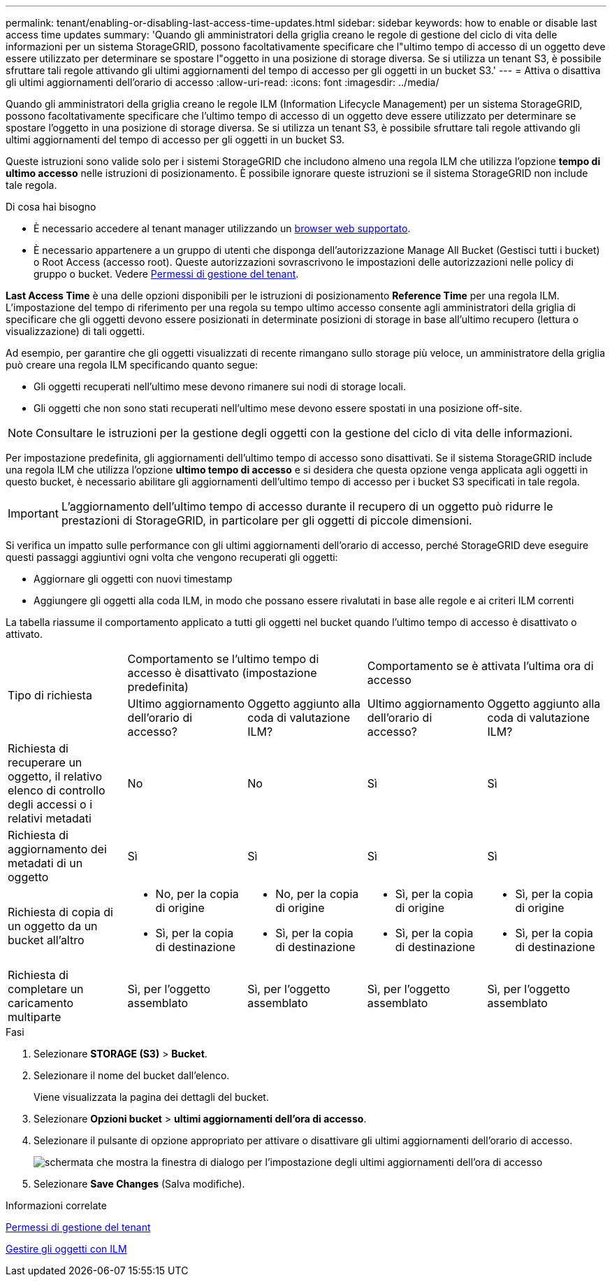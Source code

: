 ---
permalink: tenant/enabling-or-disabling-last-access-time-updates.html 
sidebar: sidebar 
keywords: how to enable or disable last access time updates 
summary: 'Quando gli amministratori della griglia creano le regole di gestione del ciclo di vita delle informazioni per un sistema StorageGRID, possono facoltativamente specificare che l"ultimo tempo di accesso di un oggetto deve essere utilizzato per determinare se spostare l"oggetto in una posizione di storage diversa. Se si utilizza un tenant S3, è possibile sfruttare tali regole attivando gli ultimi aggiornamenti del tempo di accesso per gli oggetti in un bucket S3.' 
---
= Attiva o disattiva gli ultimi aggiornamenti dell'orario di accesso
:allow-uri-read: 
:icons: font
:imagesdir: ../media/


[role="lead"]
Quando gli amministratori della griglia creano le regole ILM (Information Lifecycle Management) per un sistema StorageGRID, possono facoltativamente specificare che l'ultimo tempo di accesso di un oggetto deve essere utilizzato per determinare se spostare l'oggetto in una posizione di storage diversa. Se si utilizza un tenant S3, è possibile sfruttare tali regole attivando gli ultimi aggiornamenti del tempo di accesso per gli oggetti in un bucket S3.

Queste istruzioni sono valide solo per i sistemi StorageGRID che includono almeno una regola ILM che utilizza l'opzione *tempo di ultimo accesso* nelle istruzioni di posizionamento. È possibile ignorare queste istruzioni se il sistema StorageGRID non include tale regola.

.Di cosa hai bisogno
* È necessario accedere al tenant manager utilizzando un xref:../admin/web-browser-requirements.adoc[browser web supportato].
* È necessario appartenere a un gruppo di utenti che disponga dell'autorizzazione Manage All Bucket (Gestisci tutti i bucket) o Root Access (accesso root). Queste autorizzazioni sovrascrivono le impostazioni delle autorizzazioni nelle policy di gruppo o bucket. Vedere xref:tenant-management-permissions.adoc[Permessi di gestione del tenant].


*Last Access Time* è una delle opzioni disponibili per le istruzioni di posizionamento *Reference Time* per una regola ILM. L'impostazione del tempo di riferimento per una regola su tempo ultimo accesso consente agli amministratori della griglia di specificare che gli oggetti devono essere posizionati in determinate posizioni di storage in base all'ultimo recupero (lettura o visualizzazione) di tali oggetti.

Ad esempio, per garantire che gli oggetti visualizzati di recente rimangano sullo storage più veloce, un amministratore della griglia può creare una regola ILM specificando quanto segue:

* Gli oggetti recuperati nell'ultimo mese devono rimanere sui nodi di storage locali.
* Gli oggetti che non sono stati recuperati nell'ultimo mese devono essere spostati in una posizione off-site.



NOTE: Consultare le istruzioni per la gestione degli oggetti con la gestione del ciclo di vita delle informazioni.

Per impostazione predefinita, gli aggiornamenti dell'ultimo tempo di accesso sono disattivati. Se il sistema StorageGRID include una regola ILM che utilizza l'opzione *ultimo tempo di accesso* e si desidera che questa opzione venga applicata agli oggetti in questo bucket, è necessario abilitare gli aggiornamenti dell'ultimo tempo di accesso per i bucket S3 specificati in tale regola.


IMPORTANT: L'aggiornamento dell'ultimo tempo di accesso durante il recupero di un oggetto può ridurre le prestazioni di StorageGRID, in particolare per gli oggetti di piccole dimensioni.

Si verifica un impatto sulle performance con gli ultimi aggiornamenti dell'orario di accesso, perché StorageGRID deve eseguire questi passaggi aggiuntivi ogni volta che vengono recuperati gli oggetti:

* Aggiornare gli oggetti con nuovi timestamp
* Aggiungere gli oggetti alla coda ILM, in modo che possano essere rivalutati in base alle regole e ai criteri ILM correnti


La tabella riassume il comportamento applicato a tutti gli oggetti nel bucket quando l'ultimo tempo di accesso è disattivato o attivato.

[cols="1a,1a,1a,1a,1a"]
|===


.2+| Tipo di richiesta 2+| Comportamento se l'ultimo tempo di accesso è disattivato (impostazione predefinita) 2+| Comportamento se è attivata l'ultima ora di accesso 


| Ultimo aggiornamento dell'orario di accesso? | Oggetto aggiunto alla coda di valutazione ILM? | Ultimo aggiornamento dell'orario di accesso? | Oggetto aggiunto alla coda di valutazione ILM? 


 a| 
Richiesta di recuperare un oggetto, il relativo elenco di controllo degli accessi o i relativi metadati
 a| 
No
 a| 
No
 a| 
Sì
 a| 
Sì



 a| 
Richiesta di aggiornamento dei metadati di un oggetto
 a| 
Sì
 a| 
Sì
 a| 
Sì
 a| 
Sì



 a| 
Richiesta di copia di un oggetto da un bucket all'altro
 a| 
* No, per la copia di origine
* Sì, per la copia di destinazione

 a| 
* No, per la copia di origine
* Sì, per la copia di destinazione

 a| 
* Sì, per la copia di origine
* Sì, per la copia di destinazione

 a| 
* Sì, per la copia di origine
* Sì, per la copia di destinazione




 a| 
Richiesta di completare un caricamento multiparte
 a| 
Sì, per l'oggetto assemblato
 a| 
Sì, per l'oggetto assemblato
 a| 
Sì, per l'oggetto assemblato
 a| 
Sì, per l'oggetto assemblato

|===
.Fasi
. Selezionare *STORAGE (S3)* > *Bucket*.
. Selezionare il nome del bucket dall'elenco.
+
Viene visualizzata la pagina dei dettagli del bucket.

. Selezionare *Opzioni bucket* > *ultimi aggiornamenti dell'ora di accesso*.
. Selezionare il pulsante di opzione appropriato per attivare o disattivare gli ultimi aggiornamenti dell'orario di accesso.
+
image::../media/buckets_last_update_time_dialog_box.png[schermata che mostra la finestra di dialogo per l'impostazione degli ultimi aggiornamenti dell'ora di accesso]

. Selezionare *Save Changes* (Salva modifiche).


.Informazioni correlate
xref:tenant-management-permissions.adoc[Permessi di gestione del tenant]

xref:../ilm/index.adoc[Gestire gli oggetti con ILM]
